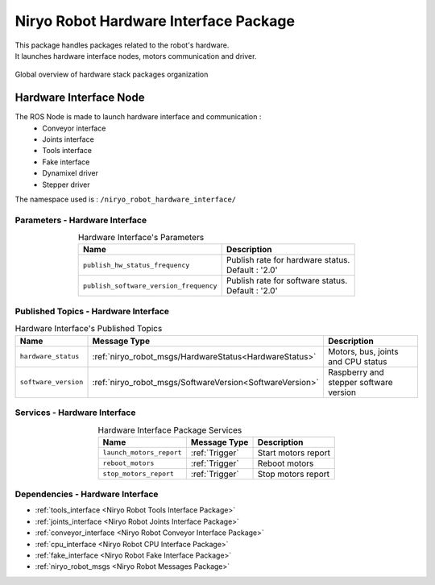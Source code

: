 Niryo Robot Hardware Interface Package
=======================================

| This package handles packages related to the robot's hardware.
| It launches hardware interface nodes, motors communication and driver.  

.. figure:: ../../images/ros/hardware_stack_nodes.png
   :alt: hardware packages organization
   :height: 500px
   :align: center

   Global overview of hardware stack packages organization

Hardware Interface Node
--------------------------
The ROS Node is made to launch hardware interface and communication :
 - Conveyor interface
 - Joints interface
 - Tools interface
 - Fake interface
 - Dynamixel driver
 - Stepper driver

The namespace used is : |namespace_emphasize|

Parameters - Hardware Interface
^^^^^^^^^^^^^^^^^^^^^^^^^^^^^^^^^^^^^^^^

.. list-table:: Hardware Interface's Parameters
   :header-rows: 1
   :widths: auto
   :stub-columns: 0
   :align: center

   *  -  Name
      -  Description
   *  -  ``publish_hw_status_frequency``
      -  | Publish rate for hardware status.
         | Default : '2.0'
   *  -  ``publish_software_version_frequency``
      -  | Publish rate for software status.
         | Default : '2.0'

Published Topics - Hardware Interface
^^^^^^^^^^^^^^^^^^^^^^^^^^^^^^^^^^^^^^^

.. list-table:: Hardware Interface's Published Topics
   :header-rows: 1
   :widths: auto
   :stub-columns: 0
   :align: center

   *  -  Name
      -  Message Type
      -  Description
   *  -  ``hardware_status``
      -  :ref:`niryo_robot_msgs/HardwareStatus<HardwareStatus>`
      -  Motors, bus, joints and CPU status
   *  -  ``software_version``
      -  :ref:`niryo_robot_msgs/SoftwareVersion<SoftwareVersion>`
      -  Raspberry and stepper software version

Services - Hardware Interface
^^^^^^^^^^^^^^^^^^^^^^^^^^^^^^^^^^^^^^^

.. list-table:: Hardware Interface Package Services
   :header-rows: 1
   :widths: auto
   :stub-columns: 0
   :align: center

   *  -  Name
      -  Message Type
      -  Description
   *  -  ``launch_motors_report``
      -  :ref:`Trigger`
      -  Start motors report
   *  -  ``reboot_motors``
      -  :ref:`Trigger`
      -  Reboot motors
   *  -  ``stop_motors_report``
      -  :ref:`Trigger`
      -  Stop motors report

Dependencies - Hardware Interface
^^^^^^^^^^^^^^^^^^^^^^^^^^^^^^^^^^^^^^^^

- :ref:`tools_interface <Niryo Robot Tools Interface Package>`
- :ref:`joints_interface <Niryo Robot Joints Interface Package>`
- :ref:`conveyor_interface <Niryo Robot Conveyor Interface Package>` 
- :ref:`cpu_interface <Niryo Robot CPU Interface Package>`   
- :ref:`fake_interface <Niryo Robot Fake Interface Package>`     
- :ref:`niryo_robot_msgs <Niryo Robot Messages Package>`

.. |namespace_emphasize| replace:: ``/niryo_robot_hardware_interface/``
